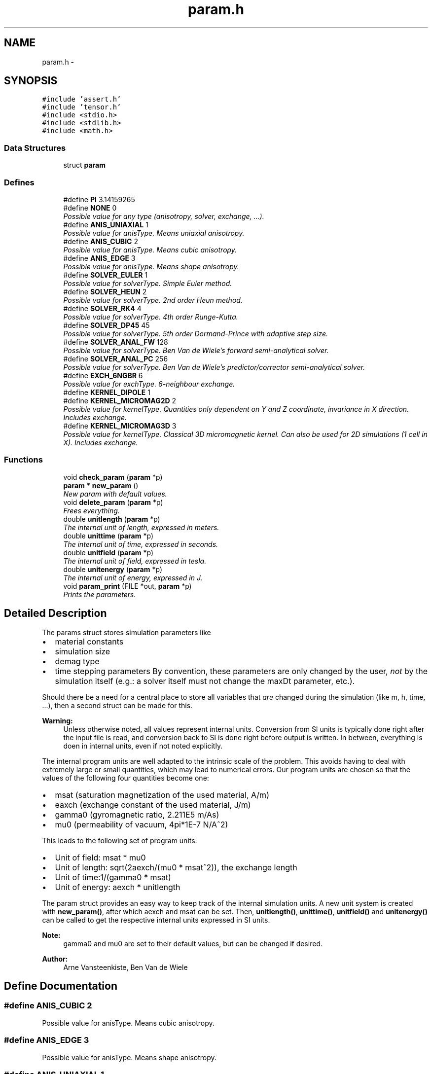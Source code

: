 .TH "param.h" 3 "6 Jul 2010" "GPU_simulations" \" -*- nroff -*-
.ad l
.nh
.SH NAME
param.h \- 
.SH SYNOPSIS
.br
.PP
\fC#include 'assert.h'\fP
.br
\fC#include 'tensor.h'\fP
.br
\fC#include <stdio.h>\fP
.br
\fC#include <stdlib.h>\fP
.br
\fC#include <math.h>\fP
.br

.SS "Data Structures"

.in +1c
.ti -1c
.RI "struct \fBparam\fP"
.br
.in -1c
.SS "Defines"

.in +1c
.ti -1c
.RI "#define \fBPI\fP   3.14159265"
.br
.ti -1c
.RI "#define \fBNONE\fP   0"
.br
.RI "\fIPossible value for any type (anisotropy, solver, exchange, ...). \fP"
.ti -1c
.RI "#define \fBANIS_UNIAXIAL\fP   1"
.br
.RI "\fIPossible value for anisType. Means uniaxial anisotropy. \fP"
.ti -1c
.RI "#define \fBANIS_CUBIC\fP   2"
.br
.RI "\fIPossible value for anisType. Means cubic anisotropy. \fP"
.ti -1c
.RI "#define \fBANIS_EDGE\fP   3"
.br
.RI "\fIPossible value for anisType. Means shape anisotropy. \fP"
.ti -1c
.RI "#define \fBSOLVER_EULER\fP   1"
.br
.RI "\fIPossible value for solverType. Simple Euler method. \fP"
.ti -1c
.RI "#define \fBSOLVER_HEUN\fP   2"
.br
.RI "\fIPossible value for solverType. 2nd order Heun method. \fP"
.ti -1c
.RI "#define \fBSOLVER_RK4\fP   4"
.br
.RI "\fIPossible value for solverType. 4th order Runge-Kutta. \fP"
.ti -1c
.RI "#define \fBSOLVER_DP45\fP   45"
.br
.RI "\fIPossible value for solverType. 5th order Dormand-Prince with adaptive step size. \fP"
.ti -1c
.RI "#define \fBSOLVER_ANAL_FW\fP   128"
.br
.RI "\fIPossible value for solverType. Ben Van de Wiele's forward semi-analytical solver. \fP"
.ti -1c
.RI "#define \fBSOLVER_ANAL_PC\fP   256"
.br
.RI "\fIPossible value for solverType. Ben Van de Wiele's predictor/corrector semi-analytical solver. \fP"
.ti -1c
.RI "#define \fBEXCH_6NGBR\fP   6"
.br
.RI "\fIPossible value for exchType. 6-neighbour exchange. \fP"
.ti -1c
.RI "#define \fBKERNEL_DIPOLE\fP   1"
.br
.ti -1c
.RI "#define \fBKERNEL_MICROMAG2D\fP   2"
.br
.RI "\fIPossible value for kernelType. Quantities only dependent on Y and Z coordinate, invariance in X direction. Includes exchange. \fP"
.ti -1c
.RI "#define \fBKERNEL_MICROMAG3D\fP   3"
.br
.RI "\fIPossible value for kernelType. Classical 3D micromagnetic kernel. Can also be used for 2D simulations (1 cell in X). Includes exchange. \fP"
.in -1c
.SS "Functions"

.in +1c
.ti -1c
.RI "void \fBcheck_param\fP (\fBparam\fP *p)"
.br
.ti -1c
.RI "\fBparam\fP * \fBnew_param\fP ()"
.br
.RI "\fINew param with default values. \fP"
.ti -1c
.RI "void \fBdelete_param\fP (\fBparam\fP *p)"
.br
.RI "\fIFrees everything. \fP"
.ti -1c
.RI "double \fBunitlength\fP (\fBparam\fP *p)"
.br
.RI "\fIThe internal unit of length, expressed in meters. \fP"
.ti -1c
.RI "double \fBunittime\fP (\fBparam\fP *p)"
.br
.RI "\fIThe internal unit of time, expressed in seconds. \fP"
.ti -1c
.RI "double \fBunitfield\fP (\fBparam\fP *p)"
.br
.RI "\fIThe internal unit of field, expressed in tesla. \fP"
.ti -1c
.RI "double \fBunitenergy\fP (\fBparam\fP *p)"
.br
.RI "\fIThe internal unit of energy, expressed in J. \fP"
.ti -1c
.RI "void \fBparam_print\fP (FILE *out, \fBparam\fP *p)"
.br
.RI "\fIPrints the parameters. \fP"
.in -1c
.SH "Detailed Description"
.PP 
The params struct stores simulation parameters like
.IP "\(bu" 2
material constants
.IP "\(bu" 2
simulation size
.IP "\(bu" 2
demag type
.IP "\(bu" 2
time stepping parameters By convention, these parameters are only changed by the user, \fInot\fP by the simulation itself (e.g.: a solver itself must not change the maxDt parameter, etc.).
.PP
.PP
Should there be a need for a central place to store all variables that \fIare\fP changed during the simulation (like m, h, time, ...), then a second struct can be made for this.
.PP
\fBWarning:\fP
.RS 4
Unless otherwise noted, all values represent internal units. Conversion from SI units is typically done right after the input file is read, and conversion back to SI is done right before output is written. In between, everything is doen in internal units, even if not noted explicitly.
.RE
.PP
The internal program units are well adapted to the intrinsic scale of the problem. This avoids having to deal with extremely large or small quantities, which may lead to numerical errors. Our program units are chosen so that the values of the following four quantities become one:
.PP
.IP "\(bu" 2
msat (saturation magnetization of the used material, A/m)
.IP "\(bu" 2
eaxch (exchange constant of the used material, J/m)
.IP "\(bu" 2
gamma0 (gyromagnetic ratio, 2.211E5 m/As)
.IP "\(bu" 2
mu0 (permeability of vacuum, 4pi*1E-7 N/A^2)
.PP
.PP
This leads to the following set of program units:
.PP
.IP "\(bu" 2
Unit of field: msat * mu0
.IP "\(bu" 2
Unit of length: sqrt(2aexch/(mu0 * msat^2)), the exchange length
.IP "\(bu" 2
Unit of time:1/(gamma0 * msat)
.IP "\(bu" 2
Unit of energy: aexch * unitlength
.PP
.PP
The param struct provides an easy way to keep track of the internal simulation units. A new unit system is created with \fBnew_param()\fP, after which aexch and msat can be set. Then, \fBunitlength()\fP, \fBunittime()\fP, \fBunitfield()\fP and \fBunitenergy()\fP can be called to get the respective internal units expressed in SI units.
.PP
\fBNote:\fP
.RS 4
gamma0 and mu0 are set to their default values, but can be changed if desired.
.RE
.PP
\fBAuthor:\fP
.RS 4
Arne Vansteenkiste, Ben Van de Wiele 
.RE
.PP

.SH "Define Documentation"
.PP 
.SS "#define ANIS_CUBIC   2"
.PP
Possible value for anisType. Means cubic anisotropy. 
.SS "#define ANIS_EDGE   3"
.PP
Possible value for anisType. Means shape anisotropy. 
.SS "#define ANIS_UNIAXIAL   1"
.PP
Possible value for anisType. Means uniaxial anisotropy. 
.SS "#define EXCH_6NGBR   6"
.PP
Possible value for exchType. 6-neighbour exchange. 
.SS "#define KERNEL_DIPOLE   1"
.SS "#define KERNEL_MICROMAG2D   2"
.PP
Possible value for kernelType. Quantities only dependent on Y and Z coordinate, invariance in X direction. Includes exchange. 
.SS "#define KERNEL_MICROMAG3D   3"
.PP
Possible value for kernelType. Classical 3D micromagnetic kernel. Can also be used for 2D simulations (1 cell in X). Includes exchange. 
.SS "#define NONE   0"
.PP
Possible value for any type (anisotropy, solver, exchange, ...). 
.SS "#define PI   3.14159265"
.SS "#define SOLVER_ANAL_FW   128"
.PP
Possible value for solverType. Ben Van de Wiele's forward semi-analytical solver. 
.SS "#define SOLVER_ANAL_PC   256"
.PP
Possible value for solverType. Ben Van de Wiele's predictor/corrector semi-analytical solver. 
.SS "#define SOLVER_DP45   45"
.PP
Possible value for solverType. 5th order Dormand-Prince with adaptive step size. 
.SS "#define SOLVER_EULER   1"
.PP
Possible value for solverType. Simple Euler method. 
.SS "#define SOLVER_HEUN   2"
.PP
Possible value for solverType. 2nd order Heun method. 
.SS "#define SOLVER_RK4   4"
.PP
Possible value for solverType. 4th order Runge-Kutta. 
.SH "Function Documentation"
.PP 
.SS "void check_param (\fBparam\fP * p)"checks if the parameter list has acceptable values. 
.SS "void delete_param (\fBparam\fP * p)"
.PP
Frees everything. \fBTodo\fP
.RS 4
implement 
.RE
.PP

.SS "\fBparam\fP* new_param ()"
.PP
New param with default values. 
.SS "void param_print (FILE * out, \fBparam\fP * p)"
.PP
Prints the parameters. 
.SS "double unitenergy (\fBparam\fP * p)"
.PP
The internal unit of energy, expressed in J. 
.SS "double unitfield (\fBparam\fP * p)"
.PP
The internal unit of field, expressed in tesla. 
.SS "double unitlength (\fBparam\fP * p)"
.PP
The internal unit of length, expressed in meters. 
.SS "double unittime (\fBparam\fP * p)"
.PP
The internal unit of time, expressed in seconds. 
.SH "Author"
.PP 
Generated automatically by Doxygen for GPU_simulations from the source code.
